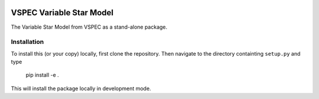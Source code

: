 .. image:: https://coveralls.io/repos/github/VSPEC-collab/vspec-vsm/badge.svg
    :target: https://coveralls.io/github/VSPEC-collab/vspec-vsm

.. image:: https://github.com/VSPEC-collab/vspec-vsm/actions/workflows/python-package-conda.yml/badge.svg
    :target: https://github.com/VSPEC-collab/vspec-vsm/actions/workflows/python-package-conda.yml



VSPEC Variable Star Model
=========================

The Variable Star Model from VSPEC as a
stand-alone package.

Installation
------------

To install this (or your copy) locally, first clone the repository.
Then navigate to the directory containting ``setup.py`` and 
type

    pip install -e .

This will install the package locally in development mode.